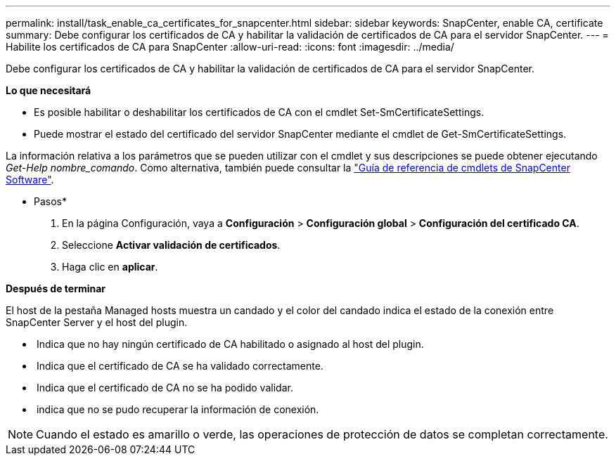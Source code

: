 ---
permalink: install/task_enable_ca_certificates_for_snapcenter.html 
sidebar: sidebar 
keywords: SnapCenter, enable CA, certificate 
summary: Debe configurar los certificados de CA y habilitar la validación de certificados de CA para el servidor SnapCenter. 
---
= Habilite los certificados de CA para SnapCenter
:allow-uri-read: 
:icons: font
:imagesdir: ../media/


[role="lead"]
Debe configurar los certificados de CA y habilitar la validación de certificados de CA para el servidor SnapCenter.

*Lo que necesitará*

* Es posible habilitar o deshabilitar los certificados de CA con el cmdlet Set-SmCertificateSettings.
* Puede mostrar el estado del certificado del servidor SnapCenter mediante el cmdlet de Get-SmCertificateSettings.


La información relativa a los parámetros que se pueden utilizar con el cmdlet y sus descripciones se puede obtener ejecutando _Get-Help nombre_comando_. Como alternativa, también puede consultar la https://library.netapp.com/ecm/ecm_download_file/ECMLP2877143["Guía de referencia de cmdlets de SnapCenter Software"^].

* Pasos*

. En la página Configuración, vaya a *Configuración* > *Configuración global* > *Configuración del certificado CA*.
. Seleccione *Activar validación de certificados*.
. Haga clic en *aplicar*.


*Después de terminar*

El host de la pestaña Managed hosts muestra un candado y el color del candado indica el estado de la conexión entre SnapCenter Server y el host del plugin.

* *image:../media/enable_ca_issues_icon.png[""]* Indica que no hay ningún certificado de CA habilitado o asignado al host del plugin.
* *image:../media/enable_ca_good_icon.png[""]* Indica que el certificado de CA se ha validado correctamente.
* *image:../media/enable_ca_failed_icon.png[""]* Indica que el certificado de CA no se ha podido validar.
* *image:../media/enable_ca_undefined_icon.png[""]* indica que no se pudo recuperar la información de conexión.



NOTE: Cuando el estado es amarillo o verde, las operaciones de protección de datos se completan correctamente.
